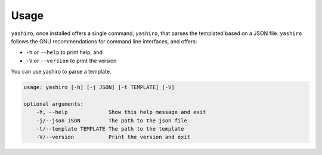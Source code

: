 =====
Usage
=====

``yashiro``, once installed offers a single command, ``yashiro``, that parses the templated based on a JSON file. ``yashiro`` follows the GNU recommendations for command line interfaces, and offers:

* ``-h`` or ``--help`` to print help, and
* ``-V`` or ``--version`` to print the version

You can use yashiro to parse a template.

.. code:: console

    usage: yashiro [-h] [-j JSON] [-t TEMPLATE] [-V]

    optional arguments:
        -h, --help             Show this help message and exit
        -j/--json JSON         The path to the json file
        -t/--template TEMPLATE The path to the template
        -V/--version           Print the version and exit
